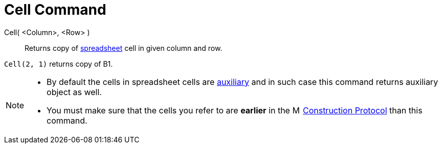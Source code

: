 = Cell Command

Cell( <Column>, <Row> )::
  Returns copy of xref:/Spreadsheet_View.adoc[spreadsheet] cell in given column and row.

[EXAMPLE]
====

`Cell(2, 1)` returns copy of B1.

====

[NOTE]
====

* By default the cells in spreadsheet cells are xref:/Free_Dependent_and_Auxiliary_Objects.adoc[auxiliary] and in such
case this command returns auxiliary object as well.
* You must make sure that the cells you refer to are *earlier* in the
image:16px-Menu_view_construction_protocol.svg.png[Menu view construction protocol.svg,width=16,height=16]
xref:/Construction_Protocol.adoc[Construction Protocol] than this command.

====

